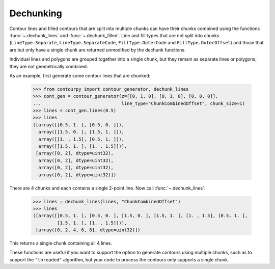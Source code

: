 Dechunking
----------

Contour lines and filled contours that are split into multiple chunks can have their chunks combined
using the functions :func:`~.dechunk_lines` and :func:`~.dechunk_filled`. Line and
fill types that are not split into chunks (``LineType.Separate``, ``LineType.SeparateCode``,
``FillType.OuterCode`` and ``FillType.OuterOffset``) and those that are but only have a single chunk
are returned unmodified by the dechunk functions.

Individual lines and polygons are grouped together into a single chunk, but they remain as separate
lines or polygons; they are not geometrically combined.

As an example, first generate some contour lines that are chunked:

   >>> from contourpy import contour_generator, dechunk_lines
   >>> cont_gen = contour_generator(z=[[0, 1, 0], [0, 1, 0], [0, 0, 0]],
   ...                              line_type="ChunkCombinedOffset", chunk_size=1)
   >>> lines = cont_gen.lines(0.5)
   >>> lines
   ([array([[0.5, 1. ], [0.5, 0. ]]),
     array([[1.5, 0. ], [1.5, 1. ]]),
     array([[1. , 1.5], [0.5, 1. ]]),
     array([[1.5, 1. ], [1. , 1.5]])],
    [array([0, 2], dtype=uint32),
     array([0, 2], dtype=uint32),
     array([0, 2], dtype=uint32),
     array([0, 2], dtype=uint32)])

There are 4 chunks and each contains a single 2-point line. Now call :func:`~.dechunk_lines`:

   >>> lines = dechunk_lines(lines, "ChunkCombinedOffset")
   >>> lines
   ([array([[0.5, 1. ], [0.5, 0. ], [1.5, 0. ], [1.5, 1. ], [1. , 1.5], [0.5, 1. ],
            [1.5, 1. ], [1. , 1.5]])],
    [array([0, 2, 4, 6, 8], dtype=uint32)])

This returns a single chunk containing all 4 lines.

These functions are useful if you want to support the option to generate contours using multiple
chunks, such as to support the ``"threaded"`` algorithm, but your code to process the contours
only supports a single chunk.
